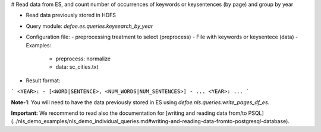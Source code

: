 # Read data from ES, and count number of occurrences of keywords or keysentences (by page) and group by year

* Read data previously stored in HDFS  
* Query module: `defoe.es.queries.keysearch_by_year`
* Configuration file:
  - preprocessing treatment to select (preprocess)
  - File with keywords or keysentece (data)
  - Examples:
     - preprocess: normalize
     - data: sc_cities.txt
* Result format:

```
<YEAR>:
- [<WORD|SENTENCE>, <NUM_WORDS|NUM_SENTENCES>]
- ...
<YEAR>:
...
```

**Note-1**: You will need to have the data previously stored in ES using `defoe.nls.queries.write_pages_df_es`.

**Important:** We recommend to read also the documentation for [writing and reading data from/to PSQL](../nls_demo_examples/nls_demo_individual_queries.md#writing-and-reading-data-fromto-postgresql-database).
